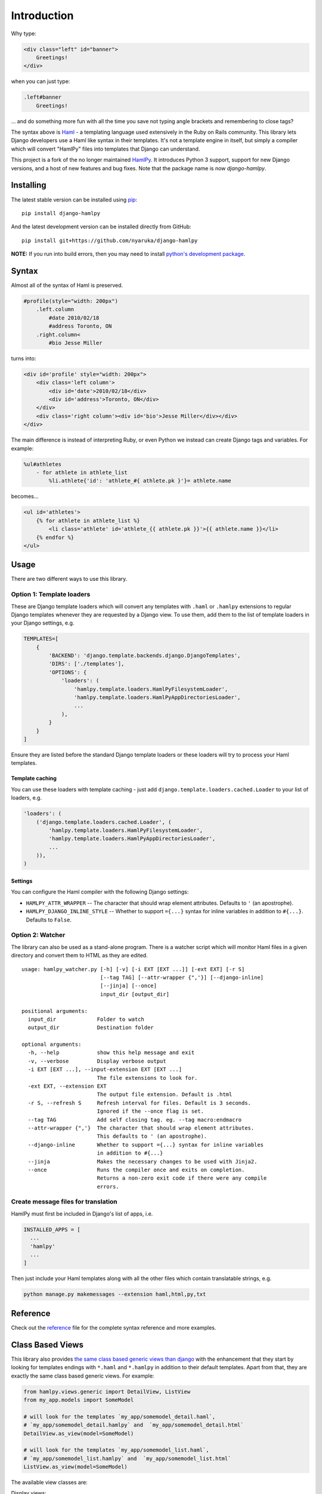 Introduction
============

|Build Status| |Coverage Status| |PyPI Release|

Why type:

.. code:: html

    <div class="left" id="banner">
        Greetings!
    </div>

when you can just type:

.. code:: haml

    .left#banner
        Greetings!

... and do something more fun with all the time you save not typing
angle brackets and remembering to close tags?

The syntax above is `Haml <http://www.haml-lang.com>`__ - a templating
language used extensively in the Ruby on Rails community. This library
lets Django developers use a Haml like syntax in their templates. It's
not a template engine in itself, but simply a compiler which will
convert "HamlPy" files into templates that Django can understand.

This project is a fork of the no longer maintained
`HamlPy <https://github.com/jessemiller/HamlPy>`__. It introduces Python
3 support, support for new Django versions, and a host of new features
and bug fixes. Note that the package name is now *django-hamlpy*.

Installing
----------

The latest stable version can be installed using
`pip <http://pypi.python.org/pypi/pip/>`__:

::

    pip install django-hamlpy

And the latest development version can be installed directly from
GitHub:

::

    pip install git+https://github.com/nyaruka/django-hamlpy

**NOTE:** If you run into build errors, then you may need to install
`python's development
package <http://stackoverflow.com/a/21530768/2896976>`__.

Syntax
------

Almost all of the syntax of Haml is preserved.

.. code:: haml

    #profile(style="width: 200px")
        .left.column
            #date 2010/02/18
            #address Toronto, ON
        .right.column<
            #bio Jesse Miller

turns into:

.. code:: htmldjango

    <div id='profile' style="width: 200px">
        <div class='left column'>
            <div id='date'>2010/02/18</div>
            <div id='address'>Toronto, ON</div>
        </div>
        <div class='right column'><div id='bio'>Jesse Miller</div></div>
    </div>

The main difference is instead of interpreting Ruby, or even Python we
instead can create Django tags and variables. For example:

.. code:: haml

    %ul#athletes
        - for athlete in athlete_list
            %li.athlete{'id': 'athlete_#{ athlete.pk }'}= athlete.name

becomes...

.. code:: htmldjango

    <ul id='athletes'>
        {% for athlete in athlete_list %}
            <li class='athlete' id='athlete_{{ athlete.pk }}'>{{ athlete.name }}</li>
        {% endfor %}
    </ul>

Usage
-----

There are two different ways to use this library.

Option 1: Template loaders
~~~~~~~~~~~~~~~~~~~~~~~~~~

These are Django template loaders which will convert any templates with
``.haml`` or ``.hamlpy`` extensions to regular Django templates whenever
they are requested by a Django view. To use them, add them to the list
of template loaders in your Django settings, e.g.

.. code:: python

    TEMPLATES=[
        {
            'BACKEND': 'django.template.backends.django.DjangoTemplates',
            'DIRS': ['./templates'],
            'OPTIONS': {
                'loaders': (
                    'hamlpy.template.loaders.HamlPyFilesystemLoader',
                    'hamlpy.template.loaders.HamlPyAppDirectoriesLoader',
                    ...
                ), 
            }
        }
    ]

Ensure they are listed before the standard Django template loaders or
these loaders will try to process your Haml templates.

Template caching
^^^^^^^^^^^^^^^^

You can use these loaders with template caching - just add
``django.template.loaders.cached.Loader`` to your list of loaders, e.g.

.. code:: python

    'loaders': (
        ('django.template.loaders.cached.Loader', (
            'hamlpy.template.loaders.HamlPyFilesystemLoader',
            'hamlpy.template.loaders.HamlPyAppDirectoriesLoader',
            ...
        )),
    )

Settings
^^^^^^^^

You can configure the Haml compiler with the following Django settings:

-  ``HAMLPY_ATTR_WRAPPER`` -- The character that should wrap element
   attributes. Defaults to ``'`` (an apostrophe).
-  ``HAMLPY_DJANGO_INLINE_STYLE`` -- Whether to support ``={...}``
   syntax for inline variables in addition to ``#{...}``. Defaults to
   ``False``.

Option 2: Watcher
~~~~~~~~~~~~~~~~~

The library can also be used as a stand-alone program. There is a
watcher script which will monitor Haml files in a given directory and
convert them to HTML as they are edited.

::

    usage: hamlpy_watcher.py [-h] [-v] [-i EXT [EXT ...]] [-ext EXT] [-r S]
                             [--tag TAG] [--attr-wrapper {",'}] [--django-inline]
                             [--jinja] [--once]
                             input_dir [output_dir]

    positional arguments:
      input_dir             Folder to watch
      output_dir            Destination folder

    optional arguments:
      -h, --help            show this help message and exit
      -v, --verbose         Display verbose output
      -i EXT [EXT ...], --input-extension EXT [EXT ...]
                            The file extensions to look for.
      -ext EXT, --extension EXT
                            The output file extension. Default is .html
      -r S, --refresh S     Refresh interval for files. Default is 3 seconds.
                            Ignored if the --once flag is set.
      --tag TAG             Add self closing tag. eg. --tag macro:endmacro
      --attr-wrapper {",'}  The character that should wrap element attributes.
                            This defaults to ' (an apostrophe).
      --django-inline       Whether to support ={...} syntax for inline variables
                            in addition to #{...}
      --jinja               Makes the necessary changes to be used with Jinja2.
      --once                Runs the compiler once and exits on completion.
                            Returns a non-zero exit code if there were any compile
                            errors.

Create message files for translation
~~~~~~~~~~~~~~~~~~~~~~~~~~~~~~~~~~~~

HamlPy must first be included in Django's list of apps, i.e.

.. code:: python

    INSTALLED_APPS = [
      ...
      'hamlpy'
      ...
    ]

Then just include your Haml templates along with all the other files
which contain translatable strings, e.g.

.. code:: bash

    python manage.py makemessages --extension haml,html,py,txt

Reference
---------

Check out the
`reference <http://github.com/nyaruka/django-hamlpy/blob/master/REFERENCE.md>`__
file for the complete syntax reference and more examples.

Class Based Views
-----------------

This library also provides `the same class based generic views than
django <https://docs.djangoproject.com/en/1.10/topics/class-based-views/generic-display/>`__
with the enhancement that they start by looking for templates endings
with ``*.haml`` and ``*.hamlpy`` in addition to their default templates.
Apart from that, they are exactly the same class based generic views.
For example:

.. code:: python

    from hamlpy.views.generic import DetailView, ListView
    from my_app.models import SomeModel

    # will look for the templates `my_app/somemodel_detail.haml`,
    # `my_app/somemodel_detail.hamlpy` and  `my_app/somemodel_detail.html`
    DetailView.as_view(model=SomeModel)

    # will look for the templates `my_app/somemodel_list.haml`,
    # `my_app/somemodel_list.hamlpy` and  `my_app/somemodel_list.html`
    ListView.as_view(model=SomeModel)

The available view classes are:

Display views:

-  `DetailView <https://docs.djangoproject.com/en/1.10/ref/class-based-views/generic-display/#detailview>`__
-  `ListView <https://docs.djangoproject.com/en/1.10/ref/class-based-views/generic-display/#listview>`__

Edit views:

-  `CreateView <https://docs.djangoproject.com/en/1.10/ref/class-based-views/generic-display/#createview>`__
-  `UpdateView <https://docs.djangoproject.com/en/1.10/ref/class-based-views/generic-display/#updateview>`__
-  `DeleteView <https://docs.djangoproject.com/en/1.10/ref/class-based-views/generic-display/#deleteview>`__

Date related views:

-  `DateDetailView <https://docs.djangoproject.com/en/1.10/ref/class-based-views/generic-display/#datedetailview>`__
-  `ArchiveIndexView <https://docs.djangoproject.com/en/1.10/ref/class-based-views/generic-display/#archiveindexview>`__
-  `YearArchiveView <https://docs.djangoproject.com/en/1.10/ref/class-based-views/generic-display/#yeararchiveview>`__
-  `MonthArchiveView <https://docs.djangoproject.com/en/1.10/ref/class-based-views/generic-display/#montharchiveview>`__
-  `WeekArchiveView <https://docs.djangoproject.com/en/1.10/ref/class-based-views/generic-display/#weekarchiveview>`__
-  `DayArchiveView <https://docs.djangoproject.com/en/1.10/ref/class-based-views/generic-display/#dayarchiveview>`__
-  `TodayArchiveView <https://docs.djangoproject.com/en/1.10/ref/class-based-views/generic-display/#todayarchiveview>`__

All views are importable from ``hamlpy.views.generic`` and are built
using the ``HamlExtensionTemplateView`` mixin which you can use to
create your own custom Haml-using views. For example:

.. code:: python

    from hamlpy.views.generic import HamlExtensionTemplateView

    class MyNewView(HamlExtensionTemplateView, ParentViewType):
        pass

**Note**: ``HamlExtensionTemplateView`` *needs* to be first in the
inheritance list.

Contributing
------------

We're always happy to have contributions to this project. To get started
you'll need to clone the project and install the dependencies:

::

    virtualenv env
    source env/bin/activate
    pip install -r requirements/base.txt
    pip install -r requirements/tests.txt

Please write tests for any new features and always ensure the current
tests pass. To run the tests, use:

::

    py.test hamlpy  

To run the performance test, use:

::

    python -m hamlpy.test.test_templates

.. |Build Status| image:: https://travis-ci.org/nyaruka/django-hamlpy.svg?branch=master
   :target: https://travis-ci.org/nyaruka/django-hamlpy
.. |Coverage Status| image:: https://coveralls.io/repos/github/nyaruka/django-hamlpy/badge.svg?branch=master
   :target: https://coveralls.io/github/nyaruka/django-hamlpy?branch=master
.. |PyPI Release| image:: https://img.shields.io/pypi/v/django-hamlpy.svg
   :target: https://pypi.python.org/pypi/django-hamlpy/



